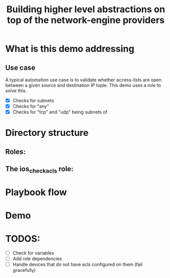 #+Title: Building higher level abstractions on top of the network-engine providers 
#+EPRESENT_FRAME_LEVEL: 1

* What is this demo addressing

** Use case

   A typical automation use case is to validate whether access-lists are open
   between a given source and destination IP tuple. This demo uses a role to
   solve this. 
   - [X] Checks for subnets
   - [X] Checks for "any"
   - [X] Checks for "tcp" and "udp" being subnets of 

* Directory structure

** Roles:
[[file:images/dir_layout.png]]



** The ios_check_acls role:

[[file:images/role_dir.png]]

* Playbook flow



[[file:images/playbook_flow.png]]
* Demo
* TODOS:
  - [ ] Check for variables
  - [ ] Add role dependencies
  - [ ] Handle devices that do not have acls configured on them (fail gracefully)

